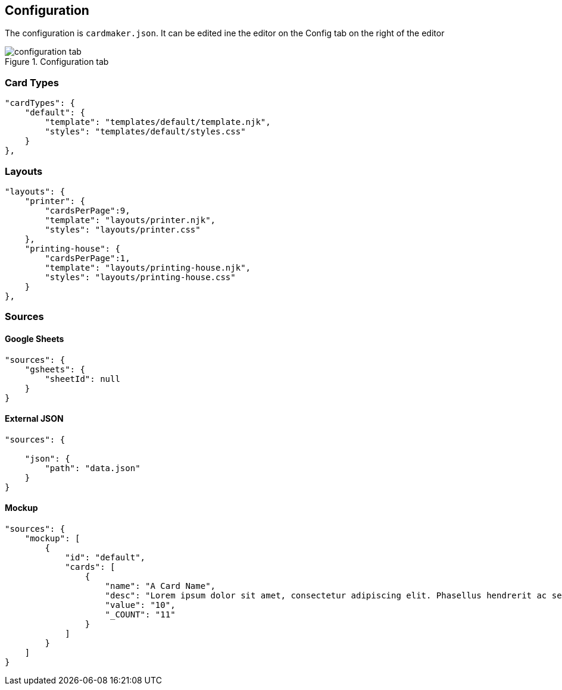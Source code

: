 [#configuration]
== Configuration

The configuration is ```cardmaker.json```. It can be edited ine the editor on the Config tab on the right of the editor

.Configuration tab
image::assets/configuration-tab.png[]

[#cardtypes]
=== Card Types

[source,json]
----
"cardTypes": {
    "default": {
        "template": "templates/default/template.njk",
        "styles": "templates/default/styles.css"
    }
},
----

[#layouts]
=== Layouts

[source,json]
----
"layouts": {
    "printer": {
        "cardsPerPage":9,
        "template": "layouts/printer.njk",
        "styles": "layouts/printer.css"
    },
    "printing-house": {
        "cardsPerPage":1,
        "template": "layouts/printing-house.njk",
        "styles": "layouts/printing-house.css"
    }
},
----

=== Sources

[#gsheets]
==== Google Sheets

[source,json]
----
"sources": {
    "gsheets": {
        "sheetId": null
    }
}
----

[#externaljson]
==== External JSON

[source,json]
----
"sources": {
  
    "json": {
        "path": "data.json"
    }
}
----

[#mockup]
==== Mockup 

[source,json]
----
"sources": {
    "mockup": [
        {
            "id": "default",
            "cards": [
                {
                    "name": "A Card Name",
                    "desc": "Lorem ipsum dolor sit amet, consectetur adipiscing elit. Phasellus hendrerit ac sem elementum cursus. Nunc sagittis ex nec varius volutpat. Sed condimentum quam sapien, nec accumsan enim aliquam sed.",
                    "value": "10",
                    "_COUNT": "11"
                }
            ]
        }
    ]
}
----